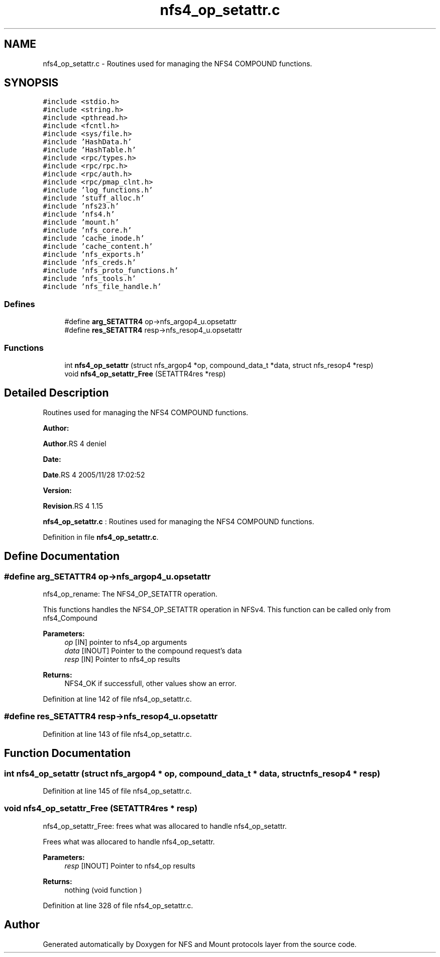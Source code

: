.TH "nfs4_op_setattr.c" 3 "31 Mar 2009" "Version 0.1" "NFS and Mount protocols layer" \" -*- nroff -*-
.ad l
.nh
.SH NAME
nfs4_op_setattr.c \- Routines used for managing the NFS4 COMPOUND functions.  

.PP
.SH SYNOPSIS
.br
.PP
\fC#include <stdio.h>\fP
.br
\fC#include <string.h>\fP
.br
\fC#include <pthread.h>\fP
.br
\fC#include <fcntl.h>\fP
.br
\fC#include <sys/file.h>\fP
.br
\fC#include 'HashData.h'\fP
.br
\fC#include 'HashTable.h'\fP
.br
\fC#include <rpc/types.h>\fP
.br
\fC#include <rpc/rpc.h>\fP
.br
\fC#include <rpc/auth.h>\fP
.br
\fC#include <rpc/pmap_clnt.h>\fP
.br
\fC#include 'log_functions.h'\fP
.br
\fC#include 'stuff_alloc.h'\fP
.br
\fC#include 'nfs23.h'\fP
.br
\fC#include 'nfs4.h'\fP
.br
\fC#include 'mount.h'\fP
.br
\fC#include 'nfs_core.h'\fP
.br
\fC#include 'cache_inode.h'\fP
.br
\fC#include 'cache_content.h'\fP
.br
\fC#include 'nfs_exports.h'\fP
.br
\fC#include 'nfs_creds.h'\fP
.br
\fC#include 'nfs_proto_functions.h'\fP
.br
\fC#include 'nfs_tools.h'\fP
.br
\fC#include 'nfs_file_handle.h'\fP
.br

.SS "Defines"

.in +1c
.ti -1c
.RI "#define \fBarg_SETATTR4\fP   op->nfs_argop4_u.opsetattr"
.br
.ti -1c
.RI "#define \fBres_SETATTR4\fP   resp->nfs_resop4_u.opsetattr"
.br
.in -1c
.SS "Functions"

.in +1c
.ti -1c
.RI "int \fBnfs4_op_setattr\fP (struct nfs_argop4 *op, compound_data_t *data, struct nfs_resop4 *resp)"
.br
.ti -1c
.RI "void \fBnfs4_op_setattr_Free\fP (SETATTR4res *resp)"
.br
.in -1c
.SH "Detailed Description"
.PP 
Routines used for managing the NFS4 COMPOUND functions. 

\fBAuthor:\fP
.RS 4
.RE
.PP
\fBAuthor\fP.RS 4
deniel 
.RE
.PP
\fBDate:\fP
.RS 4
.RE
.PP
\fBDate\fP.RS 4
2005/11/28 17:02:52 
.RE
.PP
\fBVersion:\fP
.RS 4
.RE
.PP
\fBRevision\fP.RS 4
1.15 
.RE
.PP
\fBnfs4_op_setattr.c\fP : Routines used for managing the NFS4 COMPOUND functions. 
.PP
Definition in file \fBnfs4_op_setattr.c\fP.
.SH "Define Documentation"
.PP 
.SS "#define arg_SETATTR4   op->nfs_argop4_u.opsetattr"
.PP
nfs4_op_rename: The NFS4_OP_SETATTR operation.
.PP
This functions handles the NFS4_OP_SETATTR operation in NFSv4. This function can be called only from nfs4_Compound
.PP
\fBParameters:\fP
.RS 4
\fIop\fP [IN] pointer to nfs4_op arguments 
.br
\fIdata\fP [INOUT] Pointer to the compound request's data 
.br
\fIresp\fP [IN] Pointer to nfs4_op results
.RE
.PP
\fBReturns:\fP
.RS 4
NFS4_OK if successfull, other values show an error. 
.RE
.PP

.PP
Definition at line 142 of file nfs4_op_setattr.c.
.SS "#define res_SETATTR4   resp->nfs_resop4_u.opsetattr"
.PP
Definition at line 143 of file nfs4_op_setattr.c.
.SH "Function Documentation"
.PP 
.SS "int nfs4_op_setattr (struct nfs_argop4 * op, compound_data_t * data, struct nfs_resop4 * resp)"
.PP
Definition at line 145 of file nfs4_op_setattr.c.
.SS "void nfs4_op_setattr_Free (SETATTR4res * resp)"
.PP
nfs4_op_setattr_Free: frees what was allocared to handle nfs4_op_setattr.
.PP
Frees what was allocared to handle nfs4_op_setattr.
.PP
\fBParameters:\fP
.RS 4
\fIresp\fP [INOUT] Pointer to nfs4_op results
.RE
.PP
\fBReturns:\fP
.RS 4
nothing (void function ) 
.RE
.PP

.PP
Definition at line 328 of file nfs4_op_setattr.c.
.SH "Author"
.PP 
Generated automatically by Doxygen for NFS and Mount protocols layer from the source code.

